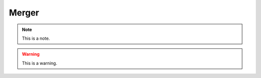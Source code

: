.. _merger:
.. role:: raw-html-m2r(raw)
   :format: html

Merger
=====================

.. note:: This is a note.

.. warning:: This is a warning.

